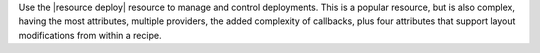 .. The contents of this file are included in multiple topics.
.. This file should not be changed in a way that hinders its ability to appear in multiple documentation sets.

Use the |resource deploy| resource to manage and control deployments. This is a popular resource, but is also complex, having the most attributes, multiple providers, the added complexity of callbacks, plus four attributes that support layout modifications from within a recipe.

